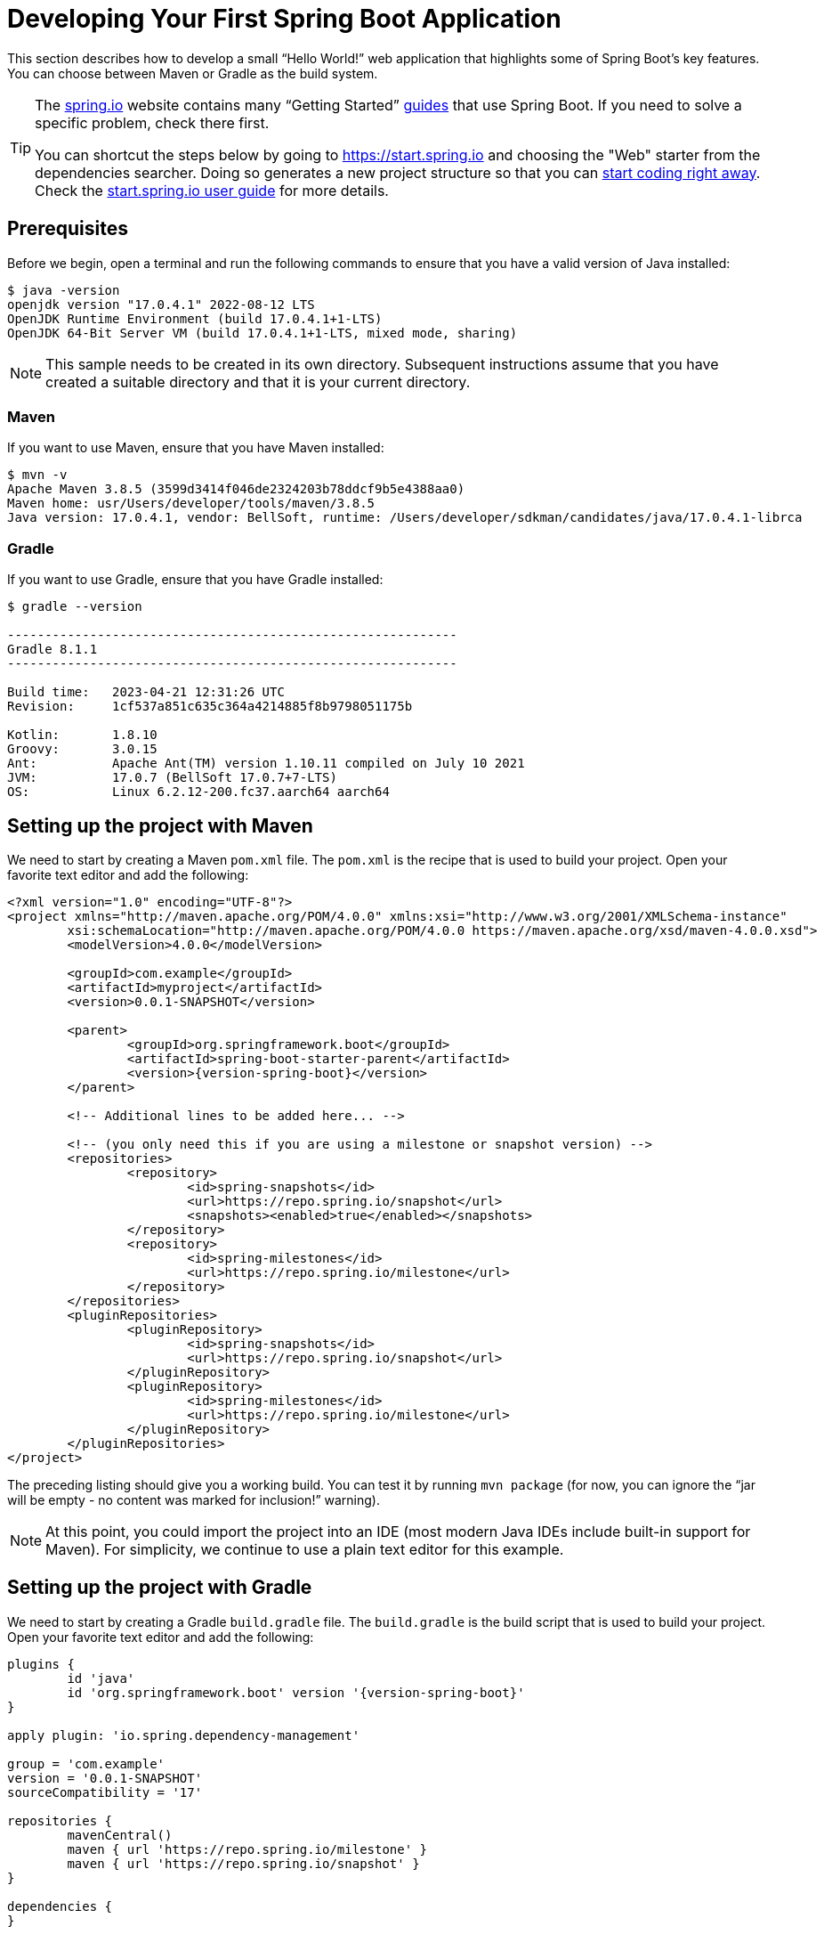 [[getting-started.first-application]]
= Developing Your First Spring Boot Application

This section describes how to develop a small "`Hello World!`" web application that highlights some of Spring Boot's key features.
You can choose between Maven or Gradle as the build system.

[TIP]
====
The https://spring.io[spring.io] website contains many "`Getting Started`" https://spring.io/guides[guides] that use Spring Boot.
If you need to solve a specific problem, check there first.

You can shortcut the steps below by going to https://start.spring.io and choosing the "Web" starter from the dependencies searcher.
Doing so generates a new project structure so that you can xref:tutorial:first-application/index.adoc#getting-started.first-application.code[start coding right away].
Check the https://github.com/spring-io/start.spring.io/blob/main/USING.adoc[start.spring.io user guide] for more details.
====



[[getting-started.first-application.prerequisites]]
== Prerequisites

Before we begin, open a terminal and run the following commands to ensure that you have a valid version of Java installed:

[source,shell,indent=0,subs="verbatim"]
----
	$ java -version
	openjdk version "17.0.4.1" 2022-08-12 LTS
	OpenJDK Runtime Environment (build 17.0.4.1+1-LTS)
	OpenJDK 64-Bit Server VM (build 17.0.4.1+1-LTS, mixed mode, sharing)
----

NOTE: This sample needs to be created in its own directory.
Subsequent instructions assume that you have created a suitable directory and that it is your current directory.



[[getting-started.first-application.prerequisites.maven]]
=== Maven

If you want to use Maven, ensure that you have Maven installed:

[source,shell,indent=0,subs="verbatim"]
----
	$ mvn -v
	Apache Maven 3.8.5 (3599d3414f046de2324203b78ddcf9b5e4388aa0)
	Maven home: usr/Users/developer/tools/maven/3.8.5
	Java version: 17.0.4.1, vendor: BellSoft, runtime: /Users/developer/sdkman/candidates/java/17.0.4.1-librca
----



[[getting-started.first-application.prerequisites.gradle]]
=== Gradle

If you want to use Gradle, ensure that you have Gradle installed:

[source,shell,indent=0,subs="verbatim"]
----
	$ gradle --version

	------------------------------------------------------------
	Gradle 8.1.1
	------------------------------------------------------------

	Build time:   2023-04-21 12:31:26 UTC
	Revision:     1cf537a851c635c364a4214885f8b9798051175b

	Kotlin:       1.8.10
	Groovy:       3.0.15
	Ant:          Apache Ant(TM) version 1.10.11 compiled on July 10 2021
	JVM:          17.0.7 (BellSoft 17.0.7+7-LTS)
	OS:           Linux 6.2.12-200.fc37.aarch64 aarch64
----



[[getting-started.first-application.pom]]
== Setting up the project with Maven

We need to start by creating a Maven `pom.xml` file.
The `pom.xml` is the recipe that is used to build your project.
Open your favorite text editor and add the following:

[source,xml,indent=0,subs="verbatim,attributes"]
----
	<?xml version="1.0" encoding="UTF-8"?>
	<project xmlns="http://maven.apache.org/POM/4.0.0" xmlns:xsi="http://www.w3.org/2001/XMLSchema-instance"
		xsi:schemaLocation="http://maven.apache.org/POM/4.0.0 https://maven.apache.org/xsd/maven-4.0.0.xsd">
		<modelVersion>4.0.0</modelVersion>

		<groupId>com.example</groupId>
		<artifactId>myproject</artifactId>
		<version>0.0.1-SNAPSHOT</version>

		<parent>
			<groupId>org.springframework.boot</groupId>
			<artifactId>spring-boot-starter-parent</artifactId>
			<version>{version-spring-boot}</version>
		</parent>

		<!-- Additional lines to be added here... -->

ifeval::["{artifact-release-type}" != "release"]
		<!-- (you only need this if you are using a milestone or snapshot version) -->
		<repositories>
			<repository>
				<id>spring-snapshots</id>
				<url>https://repo.spring.io/snapshot</url>
				<snapshots><enabled>true</enabled></snapshots>
			</repository>
			<repository>
				<id>spring-milestones</id>
				<url>https://repo.spring.io/milestone</url>
			</repository>
		</repositories>
		<pluginRepositories>
			<pluginRepository>
				<id>spring-snapshots</id>
				<url>https://repo.spring.io/snapshot</url>
			</pluginRepository>
			<pluginRepository>
				<id>spring-milestones</id>
				<url>https://repo.spring.io/milestone</url>
			</pluginRepository>
		</pluginRepositories>
endif::[]
	</project>
----

The preceding listing should give you a working build.
You can test it by running `mvn package` (for now, you can ignore the "`jar will be empty - no content was marked for inclusion!`" warning).

NOTE: At this point, you could import the project into an IDE (most modern Java IDEs include built-in support for Maven).
For simplicity, we continue to use a plain text editor for this example.



[[getting-started.first-application.gradle]]
== Setting up the project with Gradle

We need to start by creating a Gradle `build.gradle` file.
The `build.gradle` is the build script that is used to build your project.
Open your favorite text editor and add the following:

[source,gradle,indent=0,subs="verbatim,attributes"]
----
	plugins {
		id 'java'
		id 'org.springframework.boot' version '{version-spring-boot}'
	}

	apply plugin: 'io.spring.dependency-management'

	group = 'com.example'
	version = '0.0.1-SNAPSHOT'
	sourceCompatibility = '17'

	repositories {
		mavenCentral()
ifeval::["{artifact-release-type}" != "release"]
		maven { url 'https://repo.spring.io/milestone' }
		maven { url 'https://repo.spring.io/snapshot' }
endif::[]
	}

	dependencies {
	}
----

The preceding listing should give you a working build.
You can test it by running `gradle classes`.

NOTE: At this point, you could import the project into an IDE (most modern Java IDEs include built-in support for Gradle).
For simplicity, we continue to use a plain text editor for this example.



[[getting-started.first-application.dependencies]]
== Adding Classpath Dependencies

Spring Boot provides a number of "`Starters`" that let you add jars to your classpath.
"`Starters`" provide dependencies that you are likely to need when developing a specific type of application.



[[getting-started.first-application.dependencies.maven]]
=== Maven

Most Spring Boot applications use the `spring-boot-starter-parent` in the `parent` section of the POM.
The `spring-boot-starter-parent` is a special starter that provides useful Maven defaults.
It also provides a xref:reference:using/build-systems.adoc#using.build-systems.dependency-management[`dependency-management`] section so that you can omit `version` tags for "`blessed`" dependencies.

Since we are developing a web application, we add a `spring-boot-starter-web` dependency.
Before that, we can look at what we currently have by running the following command:

[source,shell,indent=0,subs="verbatim"]
----
	$ mvn dependency:tree

	[INFO] com.example:myproject:jar:0.0.1-SNAPSHOT
----

The `mvn dependency:tree` command prints a tree representation of your project dependencies.
You can see that `spring-boot-starter-parent` provides no dependencies by itself.
To add the necessary dependencies, edit your `pom.xml` and add the `spring-boot-starter-web` dependency immediately below the `parent` section:

[source,xml,indent=0,subs="verbatim"]
----
	<dependencies>
		<dependency>
			<groupId>org.springframework.boot</groupId>
			<artifactId>spring-boot-starter-web</artifactId>
		</dependency>
	</dependencies>
----

If you run `mvn dependency:tree` again, you see that there are now a number of additional dependencies, including the Tomcat web server and Spring Boot itself.



[[getting-started.first-application.dependencies.gradle]]
=== Gradle

Most Spring Boot applications use the `org.springframework.boot` Gradle plugin.
This plugin provides useful defaults and Gradle tasks.
The `io.spring.dependency-management` Gradle plugin provides xref:reference:using/build-systems.adoc#using.build-systems.dependency-management[dependency management] so that you can omit `version` tags for "`blessed`" dependencies.

Since we are developing a web application, we add a `spring-boot-starter-web` dependency.
Before that, we can look at what we currently have by running the following command:

[source,shell,indent=0,subs="verbatim"]
----
	$ gradle dependencies

	> Task :dependencies

	------------------------------------------------------------
	Root project 'myproject'
	------------------------------------------------------------
----

The `gradle dependencies` command prints a tree representation of your project dependencies.
Right now, the project has no dependencies.
To add the necessary dependencies, edit your `build.gradle` and add the `spring-boot-starter-web` dependency in the `dependencies` section:

[source,gradle,indent=0,subs="verbatim"]
----
	dependencies {
		implementation 'org.springframework.boot:spring-boot-starter-web'
	}
----

If you run `gradle dependencies` again, you see that there are now a number of additional dependencies, including the Tomcat web server and Spring Boot itself.



[[getting-started.first-application.code]]
== Writing the Code

To finish our application, we need to create a single Java file.
By default, Maven and Gradle compile sources from `src/main/java`, so you need to create that directory structure and then add a file named `src/main/java/MyApplication.java` to contain the following code:

[chomp_package_replacement=com.example]
include-code::MyApplication[]

Although there is not much code here, quite a lot is going on.
We step through the important parts in the next few sections.



[[getting-started.first-application.code.mvc-annotations]]
=== The @RestController and @RequestMapping Annotations

The first annotation on our `MyApplication` class is `@RestController`.
This is known as a _stereotype_ annotation.
It provides hints for people reading the code and for Spring that the class plays a specific role.
In this case, our class is a web `@Controller`, so Spring considers it when handling incoming web requests.

The `@RequestMapping` annotation provides "`routing`" information.
It tells Spring that any HTTP request with the `/` path should be mapped to the `home` method.
The `@RestController` annotation tells Spring to render the resulting string directly back to the caller.

TIP: The `@RestController` and `@RequestMapping` annotations are Spring MVC annotations (they are not specific to Spring Boot).
See the {url-spring-framework-docs}/web/webmvc.html[MVC section] in the Spring Reference Documentation for more details.



[[getting-started.first-application.code.spring-boot-application]]
=== The @SpringBootApplication Annotation

The second class-level annotation is `@SpringBootApplication`.
This annotation is known as a _meta-annotation_, it combines `@SpringBootConfiguration`, `@EnableAutoConfiguration` and `@ComponentScan`.

Of those, the annotation we're most interested in here is `@EnableAutoConfiguration`.
`@EnableAutoConfiguration` tells Spring Boot to "`guess`" how you want to configure Spring, based on the jar dependencies that you have added.
Since `spring-boot-starter-web` added Tomcat and Spring MVC, the auto-configuration assumes that you are developing a web application and sets up Spring accordingly.

.Starters and Auto-configuration
****
Auto-configuration is designed to work well with "`Starters`", but the two concepts are not directly tied.
You are free to pick and choose jar dependencies outside of the starters.
Spring Boot still does its best to auto-configure your application.
****



[[getting-started.first-application.code.main-method]]
=== The "`main`" Method

The final part of our application is the `main` method.
This is a standard method that follows the Java convention for an application entry point.
Our main method delegates to Spring Boot's `SpringApplication` class by calling `run`.
`SpringApplication` bootstraps our application, starting Spring, which, in turn, starts the auto-configured Tomcat web server.
We need to pass `MyApplication.class` as an argument to the `run` method to tell `SpringApplication` which is the primary Spring component.
The `args` array is also passed through to expose any command-line arguments.



[[getting-started.first-application.run]]
== Running the Example



[[getting-started.first-application.run.maven]]
=== Maven

At this point, your application should work.
Since you used the `spring-boot-starter-parent` POM, you have a useful `run` goal that you can use to start the application.
Type `mvn spring-boot:run` from the root project directory to start the application.
You should see output similar to the following:

[source,shell,indent=0,subs="verbatim,attributes"]
----
	$ mvn spring-boot:run

	  .   ____          _            __ _ _
	 /\\ / ___'_ __ _ _(_)_ __  __ _ \ \ \ \
	( ( )\___ | '_ | '_| | '_ \/ _` | \ \ \ \
	 \\/  ___)| |_)| | | | | || (_| |  ) ) ) )
	  '  |____| .__|_| |_|_| |_\__, | / / / /
	 =========|_|==============|___/=/_/_/_/
	 :: Spring Boot ::  (v{version-spring-boot})
	....... . . .
	....... . . . (log output here)
	....... . . .
	........ Started MyApplication in 0.906 seconds (process running for 6.514)
----

If you open a web browser to `http://localhost:8080`, you should see the following output:

[indent=0]
----
	Hello World!
----

To gracefully exit the application, press `ctrl-c`.



[[getting-started.first-application.run.gradle]]
=== Gradle

At this point, your application should work.
Since you used the `org.springframework.boot` Gradle plugin, you have a useful `bootRun` goal that you can use to start the application.
Type `gradle bootRun` from the root project directory to start the application.
You should see output similar to the following:

[source,shell,indent=0,subs="verbatim,attributes"]
----
	$ gradle bootRun

	  .   ____          _            __ _ _
	 /\\ / ___'_ __ _ _(_)_ __  __ _ \ \ \ \
	( ( )\___ | '_ | '_| | '_ \/ _` | \ \ \ \
	 \\/  ___)| |_)| | | | | || (_| |  ) ) ) )
	  '  |____| .__|_| |_|_| |_\__, | / / / /
	 =========|_|==============|___/=/_/_/_/
	 :: Spring Boot ::  (v{version-spring-boot})
	....... . . .
	....... . . . (log output here)
	....... . . .
	........ Started MyApplication in 0.906 seconds (process running for 6.514)
----

If you open a web browser to `http://localhost:8080`, you should see the following output:

[indent=0]
----
	Hello World!
----

To gracefully exit the application, press `ctrl-c`.



[[getting-started.first-application.executable-jar]]
== Creating an Executable Jar

We finish our example by creating a completely self-contained executable jar file that we could run in production.
Executable jars (sometimes called "`uber jars`" or "`fat jars`") are archives containing your compiled classes along with all of the jar dependencies that your code needs to run.

.Executable jars and Java
****
Java does not provide a standard way to load nested jar files (jar files that are themselves contained within a jar).
This can be problematic if you are looking to distribute a self-contained application.

To solve this problem, many developers use "`uber`" jars.
An uber jar packages all the classes from all the application's dependencies into a single archive.
The problem with this approach is that it becomes hard to see which libraries are in your application.
It can also be problematic if the same filename is used (but with different content) in multiple jars.

Spring Boot takes a xref:specification:executable-jar/index.adoc[different approach] and lets you actually nest jars directly.
****



[[getting-started.first-application.executable-jar.maven]]
=== Maven

To create an executable jar, we need to add the `spring-boot-maven-plugin` to our `pom.xml`.
To do so, insert the following lines just below the `dependencies` section:

[source,xml,indent=0,subs="verbatim"]
----
	<build>
		<plugins>
			<plugin>
				<groupId>org.springframework.boot</groupId>
				<artifactId>spring-boot-maven-plugin</artifactId>
			</plugin>
		</plugins>
	</build>
----

NOTE: The `spring-boot-starter-parent` POM includes `<executions>` configuration to bind the `repackage` goal.
If you do not use the parent POM, you need to declare this configuration yourself.
See the xref:maven-plugin:getting-started.adoc[plugin documentation] for details.

Save your `pom.xml` and run `mvn package` from the command line, as follows:

[source,shell,indent=0,subs="verbatim,attributes"]
----
	$ mvn package

	[INFO] Scanning for projects...
	[INFO]
	[INFO] ------------------------------------------------------------------------
	[INFO] Building myproject 0.0.1-SNAPSHOT
	[INFO] ------------------------------------------------------------------------
	[INFO] .... ..
	[INFO] --- maven-jar-plugin:2.4:jar (default-jar) @ myproject ---
	[INFO] Building jar: /Users/developer/example/spring-boot-example/target/myproject-0.0.1-SNAPSHOT.jar
	[INFO]
	[INFO] --- spring-boot-maven-plugin:{version-spring-boot}:repackage (default) @ myproject ---
	[INFO] ------------------------------------------------------------------------
	[INFO] BUILD SUCCESS
	[INFO] ------------------------------------------------------------------------
----

If you look in the `target` directory, you should see `myproject-0.0.1-SNAPSHOT.jar`.
The file should be around 18 MB in size.
If you want to peek inside, you can use `jar tvf`, as follows:

[source,shell,indent=0,subs="verbatim"]
----
	$ jar tvf target/myproject-0.0.1-SNAPSHOT.jar
----

You should also see a much smaller file named `myproject-0.0.1-SNAPSHOT.jar.original` in the `target` directory.
This is the original jar file that Maven created before it was repackaged by Spring Boot.

To run that application, use the `java -jar` command, as follows:

[source,shell,indent=0,subs="verbatim,attributes"]
----
	$ java -jar target/myproject-0.0.1-SNAPSHOT.jar

	  .   ____          _            __ _ _
	 /\\ / ___'_ __ _ _(_)_ __  __ _ \ \ \ \
	( ( )\___ | '_ | '_| | '_ \/ _` | \ \ \ \
	 \\/  ___)| |_)| | | | | || (_| |  ) ) ) )
	  '  |____| .__|_| |_|_| |_\__, | / / / /
	 =========|_|==============|___/=/_/_/_/
	 :: Spring Boot ::  (v{version-spring-boot})
	....... . . .
	....... . . . (log output here)
	....... . . .
	........ Started MyApplication in 0.999 seconds (process running for 1.253)
----

As before, to exit the application, press `ctrl-c`.



[[getting-started.first-application.executable-jar.gradle]]
=== Gradle

To create an executable jar, we need to run `gradle bootJar` from the command line, as follows:

[source,shell,indent=0,subs="verbatim,attributes"]
----
    $ gradle bootJar

    BUILD SUCCESSFUL in 639ms
    3 actionable tasks: 3 executed
----

If you look in the `build/libs` directory, you should see `myproject-0.0.1-SNAPSHOT.jar`.
The file should be around 18 MB in size.
If you want to peek inside, you can use `jar tvf`, as follows:

[source,shell,indent=0,subs="verbatim"]
----
	$ jar tvf build/libs/myproject-0.0.1-SNAPSHOT.jar
----

To run that application, use the `java -jar` command, as follows:

[source,shell,indent=0,subs="verbatim,attributes"]
----
	$ java -jar build/libs/myproject-0.0.1-SNAPSHOT.jar

	  .   ____          _            __ _ _
	 /\\ / ___'_ __ _ _(_)_ __  __ _ \ \ \ \
	( ( )\___ | '_ | '_| | '_ \/ _` | \ \ \ \
	 \\/  ___)| |_)| | | | | || (_| |  ) ) ) )
	  '  |____| .__|_| |_|_| |_\__, | / / / /
	 =========|_|==============|___/=/_/_/_/
	 :: Spring Boot ::  (v{version-spring-boot})
	....... . . .
	....... . . . (log output here)
	....... . . .
	........ Started MyApplication in 0.999 seconds (process running for 1.253)
----

As before, to exit the application, press `ctrl-c`.
